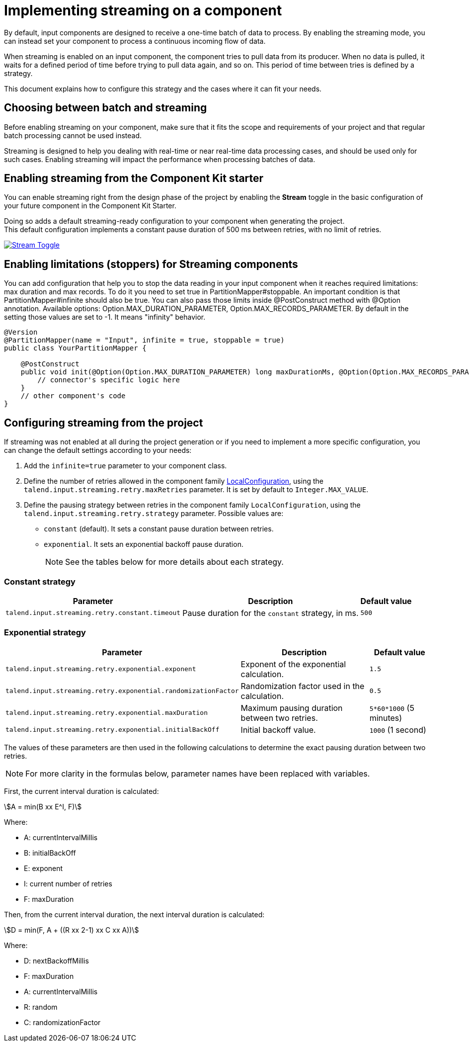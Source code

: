 = Implementing streaming on a component
:page-partial:
:stem:
:description: How to make your input component ready for a continuous flow of data.
:keywords: stream, infinite, partition mapper, input

By default, input components are designed to receive a one-time batch of data to process. By enabling the streaming mode, you can instead set your component to process a continuous incoming flow of data.

When streaming is enabled on an input component, the component tries to pull data from its producer. When no data is pulled, it waits for a defined period of time before trying to pull data again, and so on. This period of time between tries is defined by a strategy.

This document explains how to configure this strategy and the cases where it can fit your needs.

== Choosing between batch and streaming

Before enabling streaming on your component, make sure that it fits the scope and requirements of your project and that regular batch processing cannot be used instead.

Streaming is designed to help you dealing with real-time or near real-time data processing cases, and should be used only for such cases.
Enabling streaming will impact the performance when processing batches of data.

== Enabling streaming from the Component Kit starter

You can enable streaming right from the design phase of the project by enabling the *Stream* toggle in the basic configuration of your future component in the Component Kit Starter.

Doing so adds a default streaming-ready configuration to your component when generating the project. +
This default configuration implements a constant pause duration of 500 ms between retries, with no limit of retries.

image::starter/starter_enabling_streaming.png[Stream Toggle,window="_blank",link="https://talend.github.io/component-runtime/main/{page-component-version}/_images/starter/starter_enabling_streaming.png",80%]

== Enabling limitations (stoppers) for Streaming components

You can add configuration that help you to stop the data reading in your input component when it reaches required limitations: max duration and max records. To do it you need to set true in PartitionMapper#stoppable. An important condition is that PartitionMapper#infinite should also be true.
You can also pass those limits inside @PostConstruct method with @Option annotation. Available options: Option.MAX_DURATION_PARAMETER, Option.MAX_RECORDS_PARAMETER.
By default in the setting those values are set to -1. It means "infinity" behavior.

[source,java,indent=0]
----
@Version
@PartitionMapper(name = "Input", infinite = true, stoppable = true)
public class YourPartitionMapper {

    @PostConstruct
    public void init(@Option(Option.MAX_DURATION_PARAMETER) long maxDurationMs, @Option(Option.MAX_RECORDS_PARAMETER) long maxRecords ) {
    	// connector's specific logic here
    }
    // other component's code
}
----


== Configuring streaming from the project

If streaming was not enabled at all during the project generation or if you need to implement a more specific configuration, you can change the default settings according to your needs:

. Add the `infinite=true` parameter to your component class.
. Define the number of retries allowed in the component family xref:services-built-in.adoc#_localconfiguration[LocalConfiguration], using the `talend.input.streaming.retry.maxRetries` parameter. It is set by default to `Integer.MAX_VALUE`.
. Define the pausing strategy between retries in the component family `LocalConfiguration`, using the `talend.input.streaming.retry.strategy` parameter. Possible values are:
** `constant` (default). It sets a constant pause duration between retries.
** `exponential`. It sets an exponential backoff pause duration. +
+
NOTE: See the tables below for more details about each strategy.

=== Constant strategy

[options="header, autowidth",role="table-striped table-hover table-ordered",width="100%",cols="1,2,1"]
|===
|Parameter|Description|Default value
|`talend.input.streaming.retry.constant.timeout`|Pause duration for the `constant` strategy, in ms.|`500`
|===

=== Exponential strategy

[options="header, autowidth",role="table-striped table-hover table-ordered",width="100%",cols="1,2,1"]
|====
|Parameter|Description|Default value
|`talend.input.streaming.retry.exponential.exponent`|Exponent of the exponential calculation.|`1.5`
|`talend.input.streaming.retry.exponential.randomizationFactor`|Randomization factor used in the calculation.|`0.5`
|`talend.input.streaming.retry.exponential.maxDuration`|Maximum pausing duration between two retries.|`5*60*1000` (5 minutes)
|`talend.input.streaming.retry.exponential.initialBackOff`|Initial backoff value.|`1000` (1 second)
|====

The values of these parameters are then used in the following calculations to determine the exact pausing duration between two retries.

NOTE: For more clarity in the formulas below, parameter names have been replaced with variables.

First, the current interval duration is calculated:

asciimath:[A = min(B xx E^I, F)]

Where:

* A: currentIntervalMillis
* B: initialBackOff
* E: exponent
* I: current number of retries
* F: maxDuration

Then, from the current interval duration, the next interval duration is calculated:

asciimath:[D = min(F, A + ((R xx 2-1) xx C xx A))]

Where:

* D: nextBackoffMillis
* F: maxDuration
* A: currentIntervalMillis
* R: random
* C: randomizationFactor
